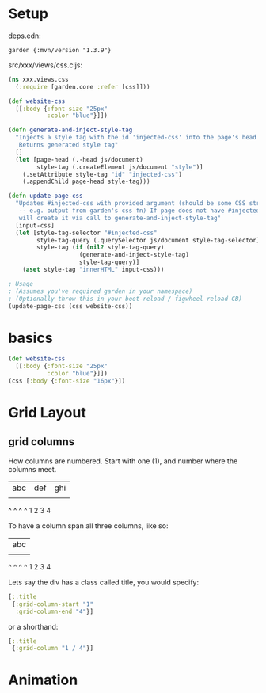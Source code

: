 * Setup

deps.edn:

: garden {:mvn/version "1.3.9"}

src/xxx/views/css.cljs:

#+begin_src clojure
(ns xxx.views.css
  (:require [garden.core :refer [css]]))

(def website-css
  [[:body {:font-size "25px"
           :color "blue"}]])

(defn generate-and-inject-style-tag
  "Injects a style tag with the id 'injected-css' into the page's head tag
   Returns generated style tag"
  []
  (let [page-head (.-head js/document)
        style-tag (.createElement js/document "style")]    
    (.setAttribute style-tag "id" "injected-css")
    (.appendChild page-head style-tag)))

(defn update-page-css
  "Updates #injected-css with provided argument (should be some CSS string 
   -- e.g. output from garden's css fn) If page does not have #injected-css then
   will create it via call to generate-and-inject-style-tag"
  [input-css]
  (let [style-tag-selector "#injected-css"
        style-tag-query (.querySelector js/document style-tag-selector)
        style-tag (if (nil? style-tag-query)
                    (generate-and-inject-style-tag)
                    style-tag-query)]
    (aset style-tag "innerHTML" input-css)))

; Usage 
; (Assumes you've required garden in your namespace)
; (Optionally throw this in your boot-reload / figwheel reload CB)
(update-page-css (css website-css))
#+end_src


* basics
#+begin_src clojure
(def website-css
  [[:body {:font-size "25px"
           :color "blue"}]])
(css [:body {:font-size "16px"}])
#+end_src

* Grid Layout

** grid columns

How columns are numbered.  Start with one (1), and number where the
columns meet.

  | abc | def | ghi |
  |     |     |     |
  ^     ^     ^     ^
  1     2     3     4


To have a column span all three columns, like so:
 
  |       abc       |
  |     |     |     |
  ^     ^     ^     ^
  1     2     3     4
  
Lets say the div has a class called title, you would specify:

#+BEGIN_SRC clojure 
  [:.title
   {:grid-column-start "1" 
    :grid-column-end "4"}]
#+END_SRC

or a shorthand:

#+BEGIN_SRC clojure 
  [:.title
   {:grid-column "1 / 4"}]
#+END_SRC
* Animation


